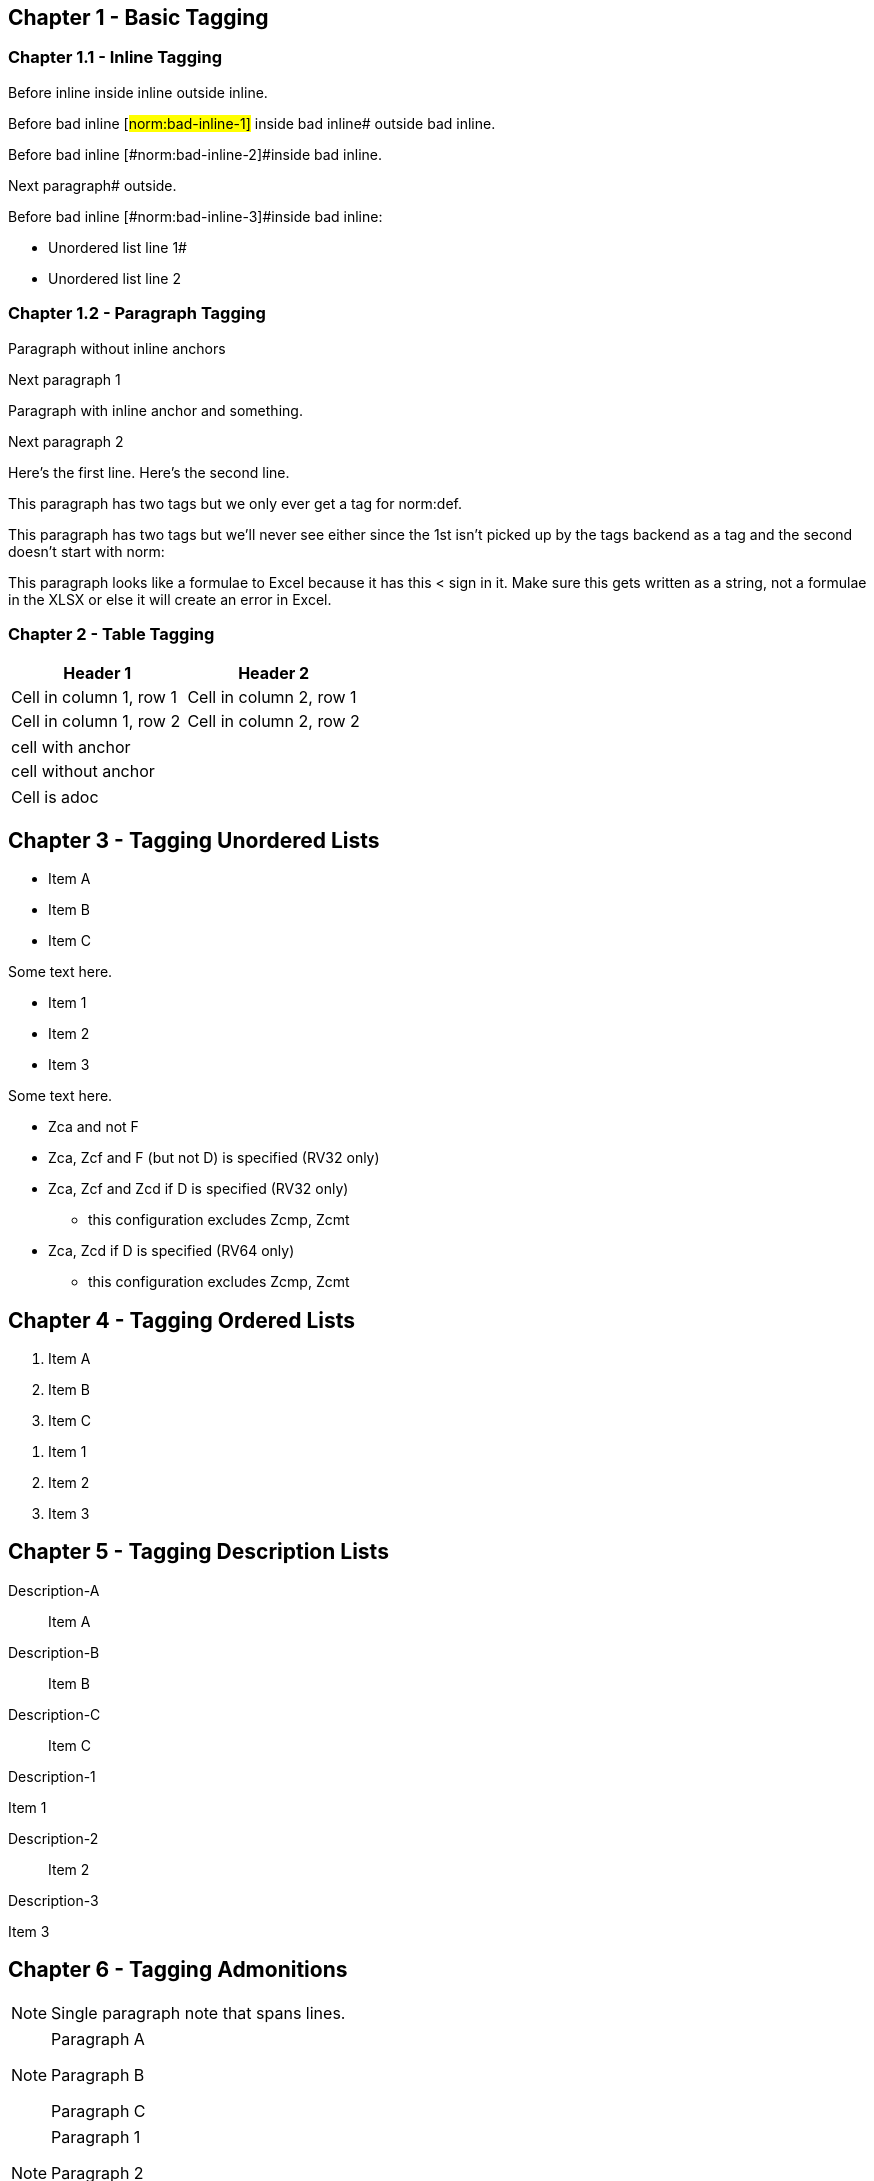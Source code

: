 // This file contains test AsciiDoc to test the custom AsciiDoctor "tags" backend and the "create_normative_rules" Ruby
// script that consumes the tags to create a list of normative rules.

== Chapter 1 - Basic Tagging

=== Chapter 1.1 - Inline Tagging

// PASSES
Before inline [#norm:inline]#inside inline# outside inline.

// SHOULD ALWAYS FAIL - Can't put inline tag at end of line.
Before bad inline [#norm:bad-inline-1]#
inside bad inline# outside bad inline.

// SHOULD ALWAYS FAIL - Can't span blocks (paragraphs in this case)
Before bad inline [#norm:bad-inline-2]#inside bad inline.

Next paragraph# outside.

// SHOULD ALWAYS FAIL - Can't span blocks (list in this case)
Before bad inline [#norm:bad-inline-3]#inside bad inline:

* Unordered list line 1#
* Unordered list line 2

=== Chapter 1.2 - Paragraph Tagging

// PASSES
[[norm:paragraph:no-inline-anchors]]
Paragraph without inline anchors

Next paragraph 1

// PASSES - Paragraph tag includes entire paragraph and inline tag just the inline portion.
[[norm:paragraph:inline-anchors:entire]]
Paragraph with [#norm:paragraph:inline-anchors:inline-anchor]#inline anchor# and something.

Next paragraph 2

// PASSES - Tag omits newline character
[[norm:paragraph:tag_with_newlines]]
Here's the first line.
Here's the second line.

// FAILS - Can't have multiple paragraph tags (only last works)
[[norm:abc]]
[[norm:def]]
This paragraph has two tags but we only ever get a tag for norm:def.

[[norm:abc]]
[[def]]
This paragraph has two tags but we'll never see either since the 1st isn't picked up by the tags backend as a tag and the second doesn't start with norm:

[[norm:formulae]]
This paragraph looks like a formulae to Excel because it has this < sign in it.
Make sure this gets written as a string, not a formulae in the XLSX or else it will create an error in Excel.

=== Chapter 2 - Table Tagging

// FAILS - Tag includes entire table but has adoc === prefixes/suffixes.
[[norm:table:no-anchors-in-cells:entire-table]]
[cols="1,1"]
|===
|Header 1|Header 2

|Cell in column 1, row 1 |Cell in column 2, row 1
|Cell in column 1, row 2 |Cell in column 2, row 2
|===

// FAILS - Tag includes entire table but has adoc === prefixes/suffixes.
[[norm:table:anchors-in-cells:entire-table]]
|===

// PASSES
| [#norm:table:anchors-in-cells:cell]#cell with anchor#
| cell without anchor
|===

|===

// PASSES
a| Cell is adoc
|===

== Chapter 3 - Tagging Unordered Lists

// PASSES - Tag includes all list items
[[norm:unordered-list:no-anchors-in-items:entire-list]]
* Item A
* Item B
* Item C

Some text here.

// PASSES - Tag includes all items
[[norm:unordered-list:anchors-in-items:entire-list]]
// PASSES
* [#norm:unordered-list:anchors-in-items:item1]#Item 1#
* [#norm:unordered-list:anchors-in-items:item2]#Item 2#
* Item 3

Some text here.

// PASSES - Tag contains all content
[[norm:unordered-list:multiple-levels]]
* Zca and not F
* Zca, Zcf and F (but not D) is specified (RV32 only)
* Zca, Zcf and Zcd if D is specified (RV32 only)
** this configuration excludes Zcmp, Zcmt
* Zca, Zcd if D is specified (RV64 only)
** this configuration excludes Zcmp, Zcmt

== Chapter 4 - Tagging Ordered Lists

// PASSES - Tag includes all list items
[[norm:ordered-list:no-anchors-in-items:entire-list]]
. Item A
. Item B
. Item C

// PASSES - Tag contains entire list
[[norm:ordered-list:anchors-in-items:entire-list]]
// PASSES
. [#norm:ordered-list:anchors-in-items:item1]#Item 1#
. [#norm:ordered-list:anchors-in-items:item2]#Item 2#
. Item 3

== Chapter 5 - Tagging Description Lists

// PASSES - Tag includes all descriptions and items
[[norm:description-list:no-anchors-in-items:entire-list]]
Description-A::
Item A

Description-B:: Item B

Description-C::
Item C

// FAILS - Tag only includes text "Description-1"
[[norm:description-list:anchors-in-items:entire-list]]
Description-1::

// PASSES - Tag includes list item
[[norm:description-list:anchors-in-items:item1]]
Item 1

Description-2:: Item 2

Description-3::
// PASSES - Tag includes list item
[[norm:description-list:anchors-in-items:item3]]
Item 3

== Chapter 6 - Tagging Admonitions

// PASSES
NOTE: [#norm:admonition:single-paragraph-note]#Single paragraph note
that spans lines.#

// PASSES - Tag contains entire list
[[norm:admonition:no-anchors-in-notes:entire-note]]
[NOTE]
====
Paragraph A

Paragraph B

Paragraph C
====

// PASSES - Tag contains entire list
[[norm:admonition:anchors-in-notes:entire-note]]
[NOTE]
====
// PASSES - Tag contains paragraph
[[norm:admonition:anchors-in-notes:note1]]
Paragraph 1

Paragraph 2

// PASSES - Tag contains paragraph
[[norm:admonition:anchors-in-notes:note3]]
Paragraph 3
====

[NOTE]
====
// PASSES - Tag contains paragraph
[[norm:admonition:only-anchors-in-notes:note1]]
Paragraph X

Paragraph Y

// PASSES - Tag contains paragraph
[[norm:admonition:only-anchors-in-notes:note3]]
Paragraph Z
====
